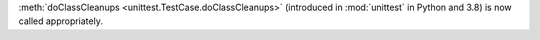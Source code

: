 :meth:`doClassCleanups <unittest.TestCase.doClassCleanups>` (introduced in :mod:`unittest` in Python and 3.8) is now called appropriately.
